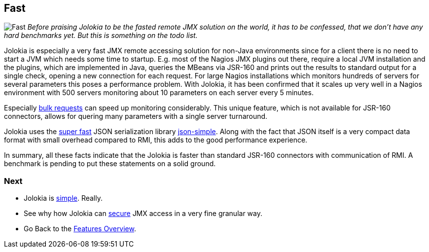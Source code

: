 ////
  Copyright 2009-2023 Roland Huss

  Licensed under the Apache License, Version 2.0 (the "License");
  you may not use this file except in compliance with the License.
  You may obtain a copy of the License at

        https://www.apache.org/licenses/LICENSE-2.0

  Unless required by applicable law or agreed to in writing, software
  distributed under the License is distributed on an "AS IS" BASIS,
  WITHOUT WARRANTIES OR CONDITIONS OF ANY KIND, either express or implied.
  See the License for the specific language governing permissions and
  limitations under the License.
////

== Fast

image:../images/features/fast_large.png["Fast",role=right]
_Before praising Jolokia to be the fasted remote JMX
solution on the world,
it has to be confessed, that we don't have any hard benchmarks
yet. But this is something on the todo list._

Jolokia is especially a very fast JMX remote accessing
solution for non-Java environments since for a client there is
no need to start a JVM which needs some time to
startup. E.g. most of the Nagios JMX plugins out there,
require a local JVM installation and the plugins, which are
implemented in Java, queries the MBeans via JSR-160 and prints
out the results to standard output for a single check, opening
a new connection for each request. For large Nagios
installations which monitors hundreds of servers for several
parameters this poses a performance problem. With Jolokia, it
has been confirmed that it scales up very well in a Nagios
environment with 500 servers monitoring about 10 parameters on
each server every 5 minutes.

Especially link:bulk-requests.html[bulk requests] can
speed up monitoring considerably. This unique feature, which
is not available for JSR-160 connectors, allows for quering
many parameters with a single server turnaround.

Jolokia uses the https://code.google.com/p/json-simple/wiki/PerformanceTesting[super fast,role=externalLink] JSON serialization
library https://code.google.com/p/json-simple/[json-simple,role=externalLink]. Along with the fact that
JSON itself is a very compact data format with small overhead
compared to RMI, this adds to the good performance experience.

In summary, all these facts indicate that the Jolokia is
faster than standard JSR-160 connectors with communication of
RMI. A benchmark is pending to put these statements on a solid
ground.

=== Next

* Jolokia is link:simple.html[simple]. Really.
* See why how Jolokia can link:security.html[secure] JMX access in a very fine granular way.
* Go Back to the link:../features.html[Features Overview].
